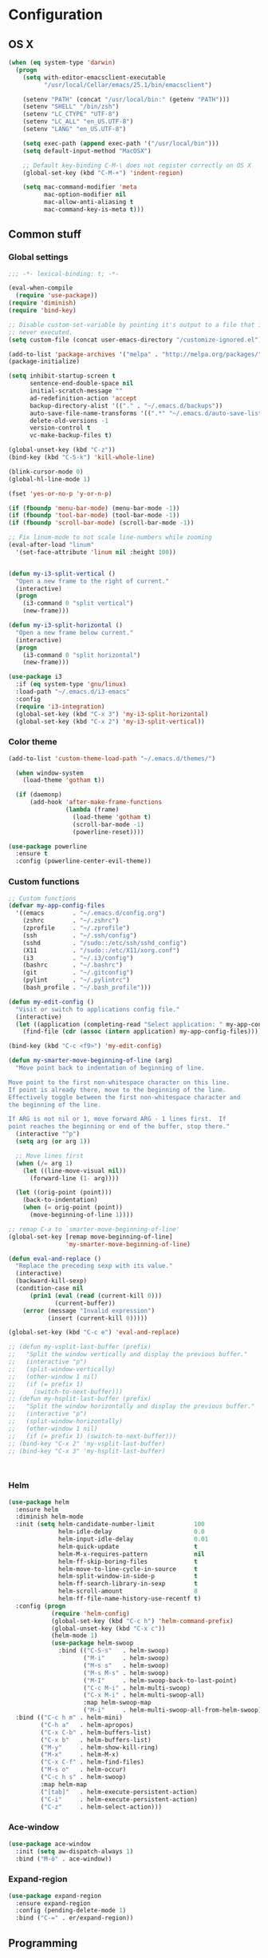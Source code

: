 * Configuration
<<babel-init>>
** OS X
#+begin_src emacs-lisp :tangle yes
  (when (eq system-type 'darwin)
    (progn
      (setq with-editor-emacsclient-executable 
            "/usr/local/Cellar/emacs/25.1/bin/emacsclient")

      (setenv "PATH" (concat "/usr/local/bin:" (getenv "PATH")))
      (setenv "SHELL" "/bin/zsh")
      (setenv "LC_CTYPE" "UTF-8")
      (setenv "LC_ALL" "en_US.UTF-8")
      (setenv "LANG" "en_US.UTF-8")

      (setq exec-path (append exec-path '("/usr/local/bin")))
      (setq default-input-method "MacOSX")

      ;; Default key-binding C-M-\ does not register correctly on OS X
      (global-set-key (kbd "C-M-+") 'indent-region)

      (setq mac-command-modifier 'meta
            mac-option-modifier nil
            mac-allow-anti-aliasing t
            mac-command-key-is-meta t)))
#+end_src
** Common stuff
*** Global settings
#+begin_src emacs-lisp :tangle yes
  ;;; -*- lexical-binding: t; -*-

  (eval-when-compile
    (require 'use-package))
  (require 'diminish)
  (require 'bind-key)

  ;; Disable custom-set-variable by pointing it's output to a file that is
  ;; never executed.
  (setq custom-file (concat user-emacs-directory "/customize-ignored.el"))

  (add-to-list 'package-archives '("melpa" . "http://melpa.org/packages/") t)
  (package-initialize)

  (setq inhibit-startup-screen t
        sentence-end-double-space nil
        initial-scratch-message ""
        ad-redefinition-action 'accept
        backup-directory-alist '(("." . "~/.emacs.d/backups"))
        auto-save-file-name-transforms '((".*" "~/.emacs.d/auto-save-list" t))
        delete-old-versions -1
        version-control t
        vc-make-backup-files t)

  (global-unset-key (kbd "C-z"))
  (bind-key (kbd "C-S-k") 'kill-whole-line)

  (blink-cursor-mode 0)
  (global-hl-line-mode 1)

  (fset 'yes-or-no-p 'y-or-n-p)

  (if (fboundp 'menu-bar-mode) (menu-bar-mode -1))
  (if (fboundp 'tool-bar-mode) (tool-bar-mode -1))
  (if (fboundp 'scroll-bar-mode) (scroll-bar-mode -1))

  ;; Fix linum-mode to not scale line-numbers while zooming
  (eval-after-load "linum"
    '(set-face-attribute 'linum nil :height 100))


  (defun my-i3-split-vertical ()
    "Open a new frame to the right of current."
    (interactive)
    (progn
      (i3-command 0 "split vertical")
      (new-frame)))

  (defun my-i3-split-horizontal ()
    "Open a new frame below current."
    (interactive)
    (progn
      (i3-command 0 "split horizontal")
      (new-frame)))

  (use-package i3
    :if (eq system-type 'gnu/linux)
    :load-path "~/.emacs.d/i3-emacs"
    :config
    (require 'i3-integration)
    (global-set-key (kbd "C-x 3") 'my-i3-split-horizontal)
    (global-set-key (kbd "C-x 2") 'my-i3-split-vertical))

#+end_src

*** Color theme
#+begin_src emacs-lisp :tangle yes
  (add-to-list 'custom-theme-load-path "~/.emacs.d/themes/")

    (when window-system
      (load-theme 'gotham t))

    (if (daemonp)
        (add-hook 'after-make-frame-functions
                  (lambda (frame)
                    (load-theme 'gotham t)
                    (scroll-bar-mode -1)
                    (powerline-reset))))

  (use-package powerline
    :ensure t
    :config (powerline-center-evil-theme))

#+end_src
*** Custom functions
#+begin_src emacs-lisp :tangle yes
  ;; Custom functions
  (defvar my-app-config-files
    '((emacs        . "~/.emacs.d/config.org")
      (zshrc        . "~/.zshrc")
      (zprofile     . "~/.zprofile")
      (ssh          . "~/.ssh/config")
      (sshd         . "/sudo::/etc/ssh/sshd_config")
      (X11          . "/sudo::/etc/X11/xorg.conf")
      (i3           . "~/.i3/config")
      (bashrc       . "~/.bashrc")
      (git          . "~/.gitconfig")
      (pylint       . "~/.pylintrc")
      (bash_profile . "~/.bash_profile")))

  (defun my-edit-config ()
    "Visit or switch to applications config file."
    (interactive)
    (let ((application (completing-read "Select application: " my-app-config-files)))
      (find-file (cdr (assoc (intern application) my-app-config-files)))))

  (bind-key (kbd "C-c <f9>") 'my-edit-config)

  (defun my-smarter-move-beginning-of-line (arg)
    "Move point back to indentation of beginning of line.

  Move point to the first non-whitespace character on this line.
  If point is already there, move to the beginning of the line.
  Effectively toggle between the first non-whitespace character and
  the beginning of the line.

  If ARG is not nil or 1, move forward ARG - 1 lines first.  If
  point reaches the beginning or end of the buffer, stop there."
    (interactive "^p")
    (setq arg (or arg 1))

    ;; Move lines first
    (when (/= arg 1)
      (let ((line-move-visual nil))
        (forward-line (1- arg))))

    (let ((orig-point (point)))
      (back-to-indentation)
      (when (= orig-point (point))
        (move-beginning-of-line 1))))

  ;; remap C-a to `smarter-move-beginning-of-line'
  (global-set-key [remap move-beginning-of-line]
                  'my-smarter-move-beginning-of-line)

  (defun eval-and-replace ()
    "Replace the preceding sexp with its value."
    (interactive)
    (backward-kill-sexp)
    (condition-case nil
        (prin1 (eval (read (current-kill 0)))
               (current-buffer))
      (error (message "Invalid expression")
             (insert (current-kill 0)))))

  (global-set-key (kbd "C-c e") 'eval-and-replace)

  ;; (defun my-vsplit-last-buffer (prefix)
  ;;   "Split the window vertically and display the previous buffer."
  ;;   (interactive "p")
  ;;   (split-window-vertically)
  ;;   (other-window 1 nil)
  ;;   (if (= prefix 1)
  ;;     (switch-to-next-buffer)))
  ;; (defun my-hsplit-last-buffer (prefix)
  ;;   "Split the window horizontally and display the previous buffer."
  ;;   (interactive "p")
  ;;   (split-window-horizontally)
  ;;   (other-window 1 nil)
  ;;   (if (= prefix 1) (switch-to-next-buffer)))
  ;; (bind-key "C-x 2" 'my-vsplit-last-buffer)
  ;; (bind-key "C-x 3" 'my-hsplit-last-buffer)



#+end_src

*** Helm
#+begin_src emacs-lisp :tangle yes
  (use-package helm
    :ensure helm
    :diminish helm-mode
    :init (setq helm-candidate-number-limit           100
                helm-idle-delay                       0.0
                helm-input-idle-delay                 0.01
                helm-quick-update                     t
                helm-M-x-requires-pattern             nil
                helm-ff-skip-boring-files             t
                helm-move-to-line-cycle-in-source     t
                helm-split-window-in-side-p           t
                helm-ff-search-library-in-sexp        t
                helm-scroll-amount                    8
                helm-ff-file-name-history-use-recentf t)
    :config (progn
              (require 'helm-config)
              (global-set-key (kbd "C-c h") 'helm-command-prefix)
              (global-unset-key (kbd "C-x c"))
              (helm-mode 1)
              (use-package helm-swoop
                :bind (("C-S-s"   . helm-swoop)
                       ("M-i"     . helm-swoop)
                       ("M-s s"   . helm-swoop)
                       ("M-s M-s" . helm-swoop)
                       ("M-I"     . helm-swoop-back-to-last-point)
                       ("C-c M-i" . helm-multi-swoop)
                       ("C-x M-i" . helm-multi-swoop-all)
                       :map helm-swoop-map
                       ("M-i"     . helm-multi-swoop-all-from-helm-swoop))))
    :bind (("C-c h m" . helm-mini)
           ("C-h a"   . helm-apropos)
           ("C-x C-b" . helm-buffers-list)
           ("C-x b"   . helm-buffers-list)
           ("M-y"     . helm-show-kill-ring)
           ("M-x"     . helm-M-x)
           ("C-x C-f" . helm-find-files)
           ("M-s o"   . helm-occur)
           ("C-c h s" . helm-swoop)
           :map helm-map
           ("[tab]"   . helm-execute-persistent-action)
           ("C-i"     . helm-execute-persistent-action)
           ("C-z"     . helm-select-action)))
#+end_src
*** Ace-window
#+begin_src emacs-lisp :tangle yes
  (use-package ace-window
    :init (setq aw-dispatch-always 1)
    :bind ("M-ö" . ace-window))
#+end_src
*** Expand-region
#+begin_src emacs-lisp :tangle yes
  (use-package expand-region
    :ensure expand-region
    :config (pending-delete-mode 1)
    :bind ("C-=" . er/expand-region))
#+end_src
** Programming
*** Global programming settings
#+begin_src emacs-lisp :tangle yes
  (use-package hlinum
    :ensure t
    :config
    (hlinum-activate)
    (add-hook 'prog-mode-hook 'linum-mode)
    (remove-hook 'post-command-hook 'hlinum-highlight-region)
    (set-face-attribute 'linum-highlight-face nil
                        :inherit 'linum
                        :foreground "#CAE682"
                        :background "#444444"
                        :weight 'bold))

  (use-package comment-dwim-2
    :ensure t)

  (use-package magit
    :ensure t
    :defer t
    :config
    (setq magit-branch-arguments nil)
    (add-hook 'magit-mode-hook 'turn-off-evil-mc-mode)
    :bind
    (("C-c g" . magit-status)))

  (global-set-key (kbd "C-#") 'comment-or-uncomment-region)
  (setq-default indent-tabs-mode nil)
  (setq-default tab-width 2)
#+end_src
*** Elisp
#+begin_src emacs-lisp :tangle yes

  (defun eval-sexp-or-region ()
    "Evaluate an s-expression or a region."
    (interactive)
    (if (evil-visual-state-p)
        (let ((r (evil-visual-range)))
          (eval-region (car r) (cadr r)))
      (eval-last-sexp nil)))

  (define-key emacs-lisp-mode-map (kbd "C-c C-c") 'eval-sexp-or-region)
  (define-key lisp-interaction-mode-map (kbd "C-c C-c") 'eval-sexp-or-region)

#+end_src
*** Flycheck
#+begin_src emacs-lisp :tangle yes
  (use-package flycheck
    :init (add-hook 'prog-mode-hook #'flycheck-mode)
    :diminish
    :config
    (setq flycheck-standard-error-navigation t
          flycheck-deferred-syntax-check nil
          flycheck-completion-system nil))

  (add-hook 'flycheck-mode-hook
            (lambda ()
              (evil-define-key 'normal flycheck-mode-map (kbd "]e") 'flycheck-next-error)
              (evil-define-key 'normal flycheck-mode-map (kbd "]e") 'flycheck-previous-error)))

#+end_src
*** Yasnippet
#+begin_src emacs-lisp :tangle yes
  (use-package yasnippet
    :ensure t
    :diminish yas-minor-mode
    :mode ("/\\.emacs\\.d/snippets/" . snippet-mode)
    :config (yas-global-mode 1))
#+end_src
*** Projectile
#+begin_src emacs-lisp :tangle yes
  (defmacro append-to-list (l1 l2)
    "Modify list L1 by appending L2 to it."
    `(setq ,l1 (append ,l1 ,l2)))


  (defvar my-list '(1 2 3))
  ;; (defvar my-other-list '(4 5 6))
  ;; (message my-list)

  ;; (macroexpand (append-to-list my-list my-other-list))
  (append-to-list my-list '(6 7 8 9))

  (use-package projectile
    :diminish projectile-mode
    :init
    (setq projectile-keymap-prefix (kbd "C-c p")
          projectile-completion-system 'default
          projectile-enable-caching t)
    :config
    (progn
      (projectile-global-mode)
      (append-to-list projectile-globally-ignored-directories
                      '(".git" "venv" "build" "dist"))
      (append-to-list projectile-globally-ignored-file-suffixes
                      '("pyc" "jpeg" "jpg" "png"))
      (append-to-list projectile-globally-ignored-files
                      '(".DS_Store"))
      (use-package helm-projectile
        :ensure helm-projectile
        :defer t)))
#+end_src
*** Company
#+begin_src emacs-lisp :tangle yes
  (use-package company
    :ensure t
    :diminish company-mode
    :init (progn
            (add-hook 'prog-mode-hook 'company-mode)
            ;; (add-hook 'eshell-mode-hook 'company-mode)
            (add-hook 'LaTeX-mode-hook 'company-mode))
    :config (company-quickhelp-mode 1))

#+end_src
*** Smartparens
#+begin_src emacs-lisp :tangle yes
  (use-package smartparens
    :ensure t
    :diminish smartparens-mode
    :config
    (require 'smartparens-config)
    (smartparens-global-mode 1)
    (define-key emacs-lisp-mode-map (kbd "C->") 'sp-forward-slurp-sexp)
    (define-key lisp-interaction-mode-map (kbd "C->") 'sp-forward-slurp-sexp)
    (sp-pair "{%" "%}")
    (show-smartparens-global-mode 1))
#+end_src
*** Python
#+begin_src emacs-lisp :tangle yes

  (defun my-jedi-show-doc (buffer)
    (with-current-buffer buffer
      (message (buffer-string))))


  ;; Setup virtual environments
  (use-package virtualenvwrapper
    :ensure t
    :config
    (venv-initialize-interactive-shells)
    (venv-initialize-eshell)
    (setq venv-location (expand-file-name "~/.virtualenvs")))


  (use-package python
    :load-path "pydebug"
    :mode ("\\.py\\'" . python-mode)
    :interpreter ("python" . python-mode)
    :init (progn
            (setq kill-buffer-query-functions (delq 'process-kill-buffer-query-function kill-buffer-query-functions)
                  gud-pdb-command-name "python -m pdb"
                  ; Workaround for Emacs 25.1 not working correctly with Python 3 native completion.
                  python-shell-completion-native-enable nil
                  realgud-safe-mode nil)
            (use-package pydebug)
            (use-package py-autopep8
              :ensure t
              :init
              ;; Set the line-length for autopep to something large so that it
              ;; does not touch too long lines, it usually cannot fix them properly
              (setq py-autopep8-options '("--max-line-length=200"))
              :config
              (add-hook 'python-mode-hook 'py-autopep8-enable-on-save)))
    :config
    (define-coding-system-alias 'UTF-8 'utf-8)
    (global-unset-key (kbd "<f11>"))
    (evil-define-key 'insert python-mode-map (kbd "C-<tab>") 'jedi:get-in-function-call)
    (evil-define-key 'normal python-mode-map (kbd "C-<tab>") 'hs-toggle-hiding)
    
    (setq jedi:doc-display-buffer 'my-jedi-show-doc)
    (setq jedi:tooltip-method nil)

    (add-hook 'python-mode-hook
              (lambda ()
                (progn
                  (hs-minor-mode)
                  (set (make-local-variable 'company-backends) '(company-jedi company-files))
                  (jedi:install-server)
                  (set-face-attribute 'jedi:highlight-function-argument nil
                                      :inherit 'bold
                                      :foreground "chocolate"))))

    ;; Disable regular realgud key bindings.
    (add-hook 'realgud-short-key-mode-hook
              (lambda ()
                (local-set-key "\C-c" realgud:shortkey-mode-map)))
    :bind (
           ;; Keymap for debugging
           :map realgud:shortkey-mode-map
           ("<f9>"     . pydebug-add-or-remove-bp)
           ;; :map comint-mode-map
           ;; ("M-<f5>"   . pydebug-run-realgud-current-file)
           ("C-<f5>"   . pydebug-quit-realgud)
           ;; ("<f9>"     . realgud:cmd-break)
           ;; ("M-<f9>"   . realgud:cmd-clear)
           ;; ("M-<f9>"   . realgud:cmd-until)
           ("<f10>"    . realgud:cmd-next)
           ("<f11>"    . realgud:cmd-step)
           ("C-<f11>"  . realgud:cmd-continue)
           ("S-<f11>"  . realgud:cmd-finish)
           :map comint-mode-map
           ("C-<f5>"   . pydebug-quit-realgud)
           ("<f9>"     . pydebug-add-or-remove-bp)
           ("<f10>"    . realgud:cmd-next)
           ("<f11>"    . realgud:cmd-step)
           ("C-<f11>"  . realgud:cmd-continue)
           ("S-<f11>"  . realgud:cmd-finish)
           :map python-mode-map
           ("M-<f5>"   . pydebug-run-realgud-current-file)
           ("C-<f5>"   . pydebug-quit-realgud)
           ;; ("<f9>"     . realgud:cmd-break)
           ;; ("M-<f9>"   . realgud:cmd-clear)
           ;; ("C-<f9>"   . realgud:cmd-until)
           ;; ("<f10>"    . realgud:cmd-next)
           ;; ("<f11>"    . realgud:cmd-step)
           ;; ("C-<f11>"  . realgud:cmd-continue)
           ("C-c C-c"  . pydebug-send-buffer-or-region)))
#+end_src
*** Shell
#+begin_src emacs-lisp :tangle yes


  ;; (defun company-eshell (command &optional arg &rest ignored)
  ;;   "Custom company backend for Emacs shell."
  ;;   (interactive (list 'interactive))

  ;;   (cl-case command
  ;;     (interactive (company-begin-backend 'company-eshell))
  ;;     (prefix (and (eq major-mode 'python-mode)
  ;;                  (company-grab "")))))


  ;; (defun my-pcomplete ()
  ;;   (interactive)
  ;;   (message (pcomplete-completions)))


  (defun my-eshell-insert-beginning-of-line ()
    "Puts point to eshell-bol and enters insert mode."
    (interactive)
    (progn
      (eshell-bol)
      (evil-insert-state t)))

  (defun my-quit-eshell ()
    (interactive)
    (insert "exit")
    (eshell-send-input)
    (delete-window))

  (defun eshell-here ()
    "Opens up a new shell in the directory associated with the
  current buffer's file. The eshell is renamed to match that
  directory to make multiple eshell windows easier."
    (interactive)
    (let* ((parent (if (buffer-file-name)
                       (file-name-directory (buffer-file-name))
                     default-directory))
           (height (/ (window-total-height) 3))
           (name   (car (last (split-string parent "/" t)))))
      (split-window-vertically (- height))
      (other-window 1)
      (eshell "new")
      (rename-buffer (concat "*eshell: " name "*"))))

  (use-package company-shell
    :ensure t
    :init
  (add-hook 'sh-mode-hook
            (lambda ()
              (progn (set (make-local-variable 'company-backends) '(company-files company-shell)))))
  (add-hook 'eshell-mode-hook
            (lambda ()
              (progn (set (make-local-variable 'company-backends) '(company-files company-shell))
                     (evil-define-key 'normal eshell-mode-map (kbd "0") 'eshell-bol
                                                              (kbd "I") 'my-eshell-insert-beginning-of-line)
                     (evil-define-key 'normal eshell-mode-map (kbd "C-!") 'my-quit-eshell)
                     (evil-define-key 'insert eshell-mode-map (kbd "C-!") 'my-quit-eshell)
                     (evil-define-key 'insert eshell-mode-map (kbd "<tab>") 'eshell-pcomplete)))))

  (setq eshell-banner-message "")

  (global-set-key (kbd "C-!") 'eshell-here)

#+end_src
*** C/C++
*** XML
*** LaTeX
** Evil
#+begin_src emacs-lisp :tangle yes
  (defun my-sudo-at-point ()
    "Reopen current file as sudo, preserving location of point."
    (interactive)
    (let ((p (point)))
      (find-alternate-file (concat "/sudo::" buffer-file-name))
      (goto-char p)))

  ;; TODO: Find a way to evaluate which quotes are on the string
  ;;       and call right function accordingly.
  (defun my-split-string-single-quote ()
    "Split a string delimited with single quotes at point."
    (interactive)
    (progn
      (insert "''")
      (backward-char)
      (evil-insert-state)))

  (defun my-split-string-double-quote ()
    "Split a string delimited with double quotes at point."
    (interactive)
    (progn
      (insert "\"\"")
      (backward-char)
      (evil-insert-state)))

  (defun my-config-evil-leader ()
    "Configure evil leader mode."
    (evil-leader/set-leader "<SPC>")
    (evil-leader/set-key
      ","  (lambda () (interactive) (ansi-term (getenv "SHELL")))
      "."  'mode-line-other-buffer
      "-"  'projectile-find-file
      "_"  'projectile-switch-project
      ":"  'eval-expression
      "aa" 'align-regexp
      "e"  'eval-last-sexp
      "a=" 'my-align-single-equals
      "b"  'helm-mini             ;; Switch to another buffer
      "B"  'magit-blame-toggle
      "c"  'comment-dwim-2
      "d"  'kill-this-buffer
      "D"  'open-current-line-in-codebase-search
      "f"  'helm-imenu            ;; Jump to function in buffer
      "g"  'magit-status
      "h"  'dired-jump
      "l"  'whitespace-mode       ;; Show invisible characters
      "nn" 'air-narrow-dwim       ;; Narrow to region and enter normal mode
      "nw" 'widen
      "o"  'delete-other-windows  ;; C-w o
      "O"  'helm-occur
      "pd" 'jedi:goto-definition
      "p?" 'jedi:show-doc
      ;; "s"  'ag-project            ;; Ag search from project's root
      "su" 'my-sudo-at-point
      "s'" 'my-split-string-single-quote
      "s\"" 'my-split-string-double-quote
      "r"  'chrome-reload
      "R"  (lambda () (interactive) (font-lock-fontify-buffer) (redraw-display))
      "S"  'delete-trailing-whitespace
      "t"  'gtags-reindex
      "T"  'gtags-find-tag
      "w"  'save-buffer
      "x"  'helm-M-x
      "y"  'yank-to-x-clipboard
      "<SPC>" 'ace-window)

    (defun magit-blame-toggle ()
      "Toggle magit-blame-mode on and off interactively."
      (interactive)
      (if (and (boundp 'magit-blame-mode) magit-blame-mode)
          (magit-blame-quit)
        (call-interactively 'magit-blame))))

  (defun is-empty-line-p ()
    (string-match "^[[:blank:]]*$"
          (buffer-substring (line-beginning-position)
                            (point))))

  (defun my-complete-or-indent ()
    "On an empty (only whitespace) line, do an indent, otherwise auto-complete."
    (interactive)
    (if (is-empty-line-p)
        (indent-for-tab-command)
      (company-complete)))

  (defun my-config-evil ()
    "Configure evil mode."

    ;; Use Emacs state in these additional modes.
    (dolist (mode '(ag-mode
                    flycheck-error-list-mode
                    git-rebase-mode
                    octopress-mode
                    octopress-server-mode
                    octopress-process-mode
                    sunshine-mode
                    term-mode))
      (add-to-list 'evil-emacs-state-modes mode))

    (delete 'term-mode evil-insert-state-modes)

    ;; Use insert state in these additional modes.
    (dolist (mode '(twittering-edit-mode
                    magit-log-edit-mode))
      (add-to-list 'evil-insert-state-modes mode))

    (add-to-list 'evil-buffer-regexps '("\\*Flycheck"))

    (evil-add-hjkl-bindings occur-mode-map 'emacs
      (kbd "/")       'evil-search-forward
      (kbd "n")       'evil-search-next
      (kbd "N")       'evil-search-previous
      (kbd "C-d")     'evil-scroll-down
      (kbd "C-u")     'evil-scroll-up
      (kbd "C-w C-w") 'other-window)

    ;; Global bindings.
    (define-key evil-normal-state-map (kbd "<down>")  'evil-next-visual-line)
    (define-key evil-normal-state-map (kbd "<up>")    'evil-previous-visual-line)
    (define-key evil-normal-state-map (kbd "-")       'helm-find-files)
    (define-key evil-normal-state-map (kbd "C-]")     'gtags-find-tag-from-here)
    (define-key evil-normal-state-map (kbd "g/")      'occur-last-search)
    (define-key evil-normal-state-map (kbd "[i")      'show-first-occurrence)
    (define-key evil-normal-state-map (kbd "S-SPC")   'air-pop-to-org-agenda)
    (define-key evil-insert-state-map (kbd "C-e")     'end-of-line) ;; I know...

    (evil-define-key 'normal global-map (kbd "C-p")   'helm-projectile)
    (evil-define-key 'normal global-map (kbd "C-S-p") 'helm-projectile-switch-project)
    (evil-define-key 'insert global-map (kbd "s-d")   'eval-last-sexp)
    (evil-define-key 'normal global-map (kbd "s-d")   'eval-defun)



    (defun minibuffer-keyboard-quit ()
      "Abort recursive edit.
  In Delete Selection mode, if the mark is active, just deactivate it;
  then it takes a second \\[keyboard-quit] to abort the minibuffer."
      (interactive)
      (if (and delete-selection-mode transient-mark-mode mark-active)
          (setq deactivate-mark  t)
        (when (get-buffer "*Completions*") (delete-windows-on "*Completions*"))
        (abort-recursive-edit)))

    ;; Make escape quit everything, whenever possible.
    (define-key evil-normal-state-map [escape] 'keyboard-quit)
    (define-key evil-visual-state-map [escape] 'keyboard-quit)
    (define-key minibuffer-local-map [escape] 'minibuffer-keyboard-quit)
    (define-key minibuffer-local-ns-map [escape] 'minibuffer-keyboard-quit)
    (define-key minibuffer-local-completion-map [escape] 'minibuffer-keyboard-quit)
    (define-key minibuffer-local-must-match-map [escape] 'minibuffer-keyboard-quit)
    (define-key minibuffer-local-isearch-map [escape] 'minibuffer-keyboard-quit)

    ;; Tab launces company-complete only in insert-state
    (define-key evil-insert-state-map (kbd "<tab>") 'my-complete-or-indent)

    (defun evil-visual-line--mark-org-element-when-heading (&rest args)
      "When marking a visual line in Org, mark the current element.

  This function is used as a `:before-while' advice on
  `evil-visual-line'; if the current mode is derived from Org Mode and
  point is resting on an Org heading, mark the whole element instead of
  the line. ARGS are passed to `evil-visual-line' when text objects are
  used, but this function ignores them."
      (interactive)
      (if (and (derived-mode-p 'org-mode)
               (org-on-heading-p))
          (not (org-mark-element))
        t))

    (advice-add 'evil-visual-line :before-while #'evil-visual-line--mark-org-element-when-heading))


  (defun my-apply-evil-other-package-configs ()
    "Apply evil-dependent settings specific to other packages."

    (defun next-conflict-marker ()
      (interactive)
      (evil-next-visual-line)
      (if (not (search-forward-regexp "\\(>>>>\\|====\\|<<<<\\)" (point-max) t))
          (evil-previous-visual-line))
      (move-beginning-of-line nil))

    (defun previous-conflict-marker ()
      (interactive)
      (search-backward-regexp "\\(>>>>\\|====\\|<<<<\\)" (point-min) t)
      (move-beginning-of-line nil))

    ;; PHP
    (evil-define-key 'normal php-mode-map (kbd "]n") 'next-conflict-marker)
    (evil-define-key 'normal php-mode-map (kbd "[n") 'previous-conflict-marker)
    (evil-define-key 'visual php-mode-map (kbd "]n") 'next-conflict-marker)
    (evil-define-key 'visual php-mode-map (kbd "[n") 'previous-conflict-marker)

    ;; Dired
    (require 'dired-x)
    (defun my-dired-up-directory ()
      "Take dired up one directory, but behave like dired-find-alternate-file"
      (interactive)
        (let ((old (current-buffer)))
          (dired-up-directory)
          (kill-buffer old)))
    (evil-define-key 'normal dired-mode-map "h" 'my-dired-up-directory)
    ;; (evil-define-key 'normal dired-mode-map "h" 'dired-up-directory)
    (evil-define-key 'normal dired-mode-map "l" 'dired-find-alternate-file)
    (evil-define-key 'normal dired-mode-map "o" 'dired-sort-toggle-or-edit)
    (evil-define-key 'normal dired-mode-map "v" 'dired-toggle-marks)
    (evil-define-key 'normal dired-mode-map "m" 'dired-mark)
    (evil-define-key 'normal dired-mode-map "u" 'dired-unmark)
    (evil-define-key 'normal dired-mode-map "U" 'dired-unmark-all-marks)
    (evil-define-key 'normal dired-mode-map "c" 'dired-create-directory)
    (evil-define-key 'normal dired-mode-map "n" 'evil-search-next)
    (evil-define-key 'normal dired-mode-map "N" 'evil-search-previous)
    (evil-define-key 'normal dired-mode-map "q" 'kill-this-buffer)
    (evil-define-key 'normal dired-mode-map "V" 'evil-visual-line)
    (evil-define-key 'normal dired-mode-map (kbd "C-e") 'dired-toggle-read-only))


  (defun my-save-and-normal-mode ()
    (interactive)
    (progn
      (save-buffer)
      (when (evil-insert-state-p)
        (evil-normal-state))))


  (defmacro define-evil-or-global-key (key def &optional state)
    "Define a key KEY with DEF in an Evil map, or in the global map.

  If the Evil map for STATE is defined (or `normal' if STATE is not
  provided) the key will be defined in that map.  Failing that, it will
  be defined globally.

  Note that STATE should be provided as an unquoted symbol.

  This macro provides a way to override Evil mappings in the appropriate
  Evil map in a manner that is compatible with environments where Evil
  is not used."
    (let* ((evil-map-name (if state
                              (concat "evil-" (symbol-name state) "-state-map")
                            "evil-normal-state-map"))
           (map (if (boundp (intern evil-map-name))
                    (intern evil-map-name)
                  global-map)))
      `(define-key ,map ,key ,def)))

  (use-package evil
    :ensure t
    :commands (evil-mode evil-define-key)
    :config
    (add-hook 'evil-mode-hook 'my-config-evil)
    (global-set-key (kbd "C-x C-s") 'my-save-and-normal-mode)

    (use-package evil-leader
      :ensure t
      :config
      (global-evil-leader-mode 1)
      (my-config-evil-leader))

    (use-package evil-surround
      :ensure t
      :config
      (global-evil-surround-mode))

    (use-package evil-indent-textobject
      :ensure t)
    (use-package evil-magit
      :ensure t)
    (use-package evil-visualstar
      :ensure t
      :init
      (setq evil-visualstar/persistent t)
      :config
      (global-evil-visualstar-mode 1))
    (use-package key-chord
      :ensure t
      :config
      (key-chord-mode 1)
      (key-chord-define evil-insert-state-map "jk" 'evil-normal-state)
      (key-chord-define evil-visual-state-map "jk" 'evil-normal-state))
    (evil-mode 1)
    (my-apply-evil-other-package-configs)
    ;; TODO: Adding :config section for evil-mc does not work for some reason
    (use-package evil-mc))


  (global-evil-mc-mode 1)
  (set-face-attribute 'evil-mc-cursor-default-face nil
                      :inherit 'cursor
                      :background "#777777"
                      :box nil
                      :underline nil)

  (set-face-attribute 'evil-mc-cursor-bar-face nil
                      :inherit 'cursor
                      :background "#777777"
                      :box nil
                      :underline nil)
  (require 'diminish)
  (diminish 'evil-mc-mode)
  (diminish 'undo-tree-mode)
  (diminish 'hs-minor-mode)
  (diminish 'auto-revert-mode)
  (diminish 'abbrev-mode)

#+end_src
